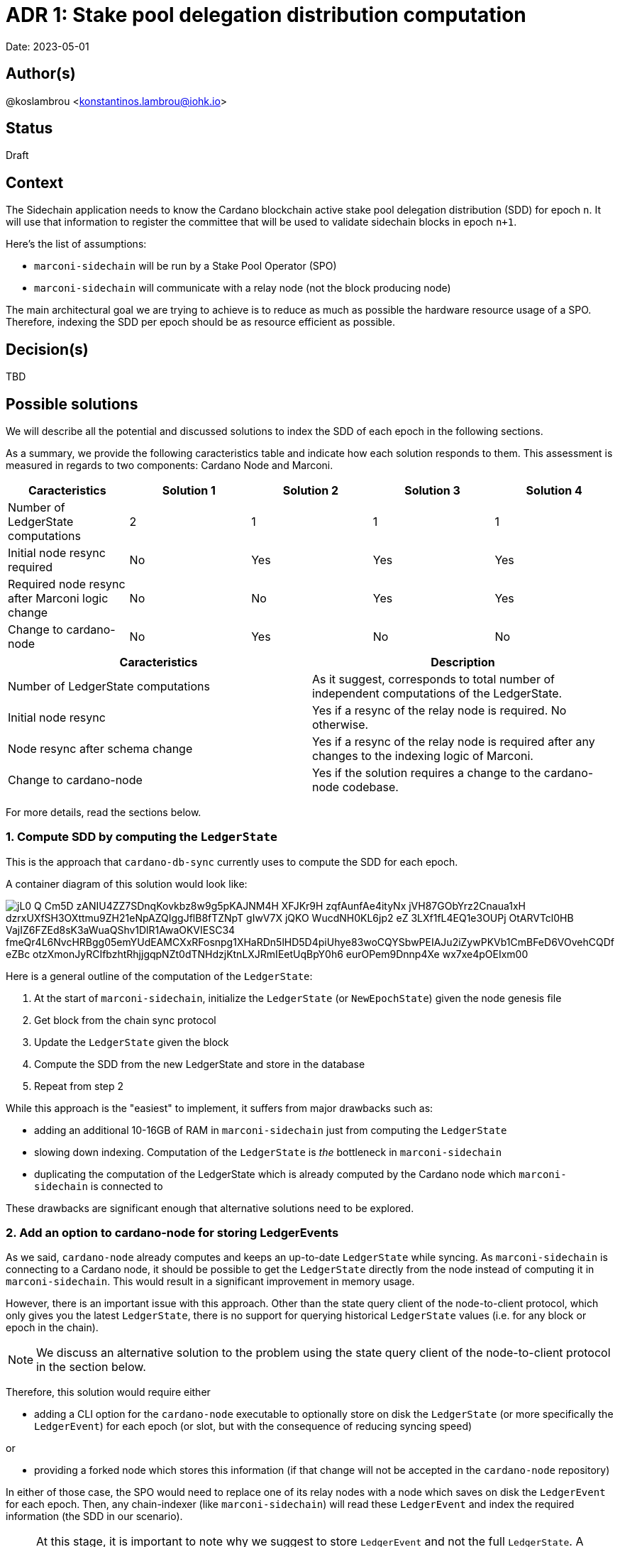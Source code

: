 = ADR 1: Stake pool delegation distribution computation

Date: 2023-05-01

== Author(s)

@koslambrou <konstantinos.lambrou@iohk.io>

== Status

Draft

== Context

The Sidechain application needs to know the Cardano blockchain active stake pool delegation distribution (SDD) for epoch `n`.
It will use that information to register the committee that will be used to validate sidechain blocks in epoch `n+1`.

Here's the list of assumptions:

* `marconi-sidechain` will be run by a Stake Pool Operator (SPO)
* `marconi-sidechain` will communicate with a relay node (not the block producing node)

The main architectural goal we are trying to achieve is to reduce as much as possible the hardware resource usage of a SPO.
Therefore, indexing the SDD per epoch should be as resource efficient as possible.

== Decision(s)

TBD

== Possible solutions

We will describe all the potential and discussed solutions to index the SDD of each epoch in the following sections.

As a summary, we provide the following caracteristics table and indicate how each solution responds to them.
This assessment is measured in regards to two components: Cardano Node and Marconi.

[cols="1,1,1,1,1"]
|===
|Caracteristics | Solution 1 | Solution 2 | Solution 3 | Solution 4

|Number of LedgerState computations | 2 | 1 | 1 | 1
|Initial node resync required | No | Yes | Yes | Yes
|Required node resync after Marconi logic change | No | No | Yes | Yes
|Change to cardano-node | No | Yes | No | No
|===

[cols="1,1"]
|===
|Caracteristics | Description

|Number of LedgerState computations
|As it suggest, corresponds to total number of independent computations of the LedgerState.

|Initial node resync
|Yes if a resync of the relay node is required. No otherwise.

|Node resync after schema change
|Yes if a resync of the relay node is required after any changes to the indexing logic of Marconi.

|Change to cardano-node
|Yes if the solution requires a change to the cardano-node codebase.

|===

For more details, read the sections below.

=== 1. Compute SDD by computing the `LedgerState`

This is the approach that `cardano-db-sync` currently uses to compute the SDD for each epoch.

A container diagram of this solution would look like:

image::http://www.plantuml.com/plantuml/png/jL0_Q-Cm5D_zANIU4ZZ7SDnqKovkbz8w9g5pKAJNM4H_XFJKr9H-zqfAunfAe4ityNx_jVH87GObYrz2Cnaua1xH-dzrxUXfSH3OXttmu9ZH21eNpAZQIggJflB8fTZNpT-gIwV7X_jQKO_WucdNH0KL6jp2_eZ_3LXf1fL4EQ1e3OUPj-OtARVTcl0HB-VajIZ6FZEd8sK3aWuaQShv1DlR1AwaOKVIESC34_fmeQr4L6NvcHRBgg05emYUdEAMCXxRFosnpg1XHaRDn5lHD5D4piUhye83woCQYSbwPEIAJu2iZywPKVb1CmBFeD6VOvehCQDf-eZBc_otzXmonJyRCIfbzhtRhjjgqpNZt0dTNHdzjKtnLXJRmIEetUqBpY0h6-eurOPem9Dnnp4Xe-wx7xe4pOEIxm00[]

Here is a general outline of the computation of the `LedgerState`:

. At the start of `marconi-sidechain`, initialize the `LedgerState` (or `NewEpochState`) given the node genesis file
. Get block from the chain sync protocol
. Update the `LedgerState` given the block
. Compute the SDD from the new LedgerState and store in the database
. Repeat from step 2

While this approach is the "easiest" to implement, it suffers from major drawbacks such as:

* adding an additional 10-16GB of RAM in `marconi-sidechain` just from computing the `LedgerState`
* slowing down indexing.
  Computation of the `LedgerState` is _the_ bottleneck in `marconi-sidechain`
* duplicating the computation of the LedgerState which is already computed by the Cardano node which `marconi-sidechain` is connected to

These drawbacks are significant enough that alternative solutions need to be explored.

=== 2. Add an option to cardano-node for storing LedgerEvents

As we said, `cardano-node` already computes and keeps an up-to-date `LedgerState` while syncing.
As `marconi-sidechain` is connecting to a Cardano node, it should be possible to get the `LedgerState` directly from the node instead of computing it in `marconi-sidechain`.
This would result in a significant improvement in memory usage.

However, there is an important issue with this approach.
Other than the state query client of the node-to-client protocol, which only gives you the latest `LedgerState`, there is no support for querying historical `LedgerState` values (i.e. for any block or epoch in the chain).

[NOTE]
====
We discuss an alternative solution to the problem using the state query client of the node-to-client protocol in the section below.
====

Therefore, this solution would require either

* adding a CLI option for the `cardano-node` executable to optionally store on disk the `LedgerState` (or more specifically the `LedgerEvent`) for each epoch (or slot, but with the consequence of reducing syncing speed)

or

* providing a forked node which stores this information (if that change will not be accepted in the `cardano-node` repository)

In either of those case, the SPO would need to replace one of its relay nodes with a node which saves on disk the `LedgerEvent` for each epoch.
Then, any chain-indexer (like `marconi-sidechain`) will read these `LedgerEvent` and index the required information (the SDD in our scenario).

[NOTE]
====
At this stage, it is important to note why we suggest to store `LedgerEvent` and not the full `LedgerState`.
A `LedgerEvent` is derived from the `LedgerState` and describes changes to the `LedgerState` after each block is applied.
Thus, it is a smaller data structure when compared to `LedgerState`.
See https://github.com/input-output-hk/cardano-ledger/blob/master/docs/LedgerEvents.md for more information.
====

A container diagram of this solution would look like:

image::http://www.plantuml.com/plantuml/png/jL7DRfmm4Bxp52ud8fL5gdhgAGsRIvKIb5NFaR67nOf_B7ieHLNVlRPtbmLfLVMI0vAPxsU-cRdtI1sEIcOVX6Pov406HEk_L9MZq-ueS1YxqODZHYDet36ZAYkfZfhI8vUYg-hFPHjBFxu_LOfw11TAhtLGKA71xUox-E_1IZEhA4eDiiPmABmr7qb-Q9y9N_3yZlpEiYLFuNIWl82aCucQ_6w5TJQ23zAmDz8wmqSczF52Un11bUGdMWYhHYqOHV1a2hFaeTXyQeXr1WqpCcYktlkkqC7d2VWHtEDFqBZl0d_rxmF_qk4MTN82OUDPA1fN9m9uVfLUS613GCzc2oEDtGEo8QHDZDBFcX58hK_HwoNwLdqxZmFAjt6Mvl48bpVvQcsqZrzFUpf1VtPVqQ-3C2fbYlFjyDoKBsszR7v5T__O_sQ8Frbsc3s2UdtyXGKaNKqTfzeG3JWPzxRu9zJzxsNlGVDHoRy0[]

The benefits:

* removal of the additional 10-16GB of memory needed to compute the `LedgerState` in `marconi-sidechain`
* enables any chain-indexers (`cardano-db-sync`, `Kupo`, etc) to read the stored `LedgerEvent` in order to index various information like SDD and rewards without using a large amount of memory

The drawbacks:

* requires a change to `cardano-node` in order to store those LedgerEvents. This implies lots of discussions with the `cardano-node` team to accept such a change.
* needs the SPO to resync the relay node from scratch in order to save the `LedgerEvent` on disk. However, such a resync will only be required once, even after an upgrade on `marconi-sidechain`.
* need to maintain a separate fork of the `cardano-node` in the event of the node team not agreeing to merge those changes

=== 3. Index SDD from the state query client of the node-to-client protocol

This alternative solution takes advantage of the only way currently to get the SDD from a `cardano-node` by using the state query client of the node-to-client protocol.
However, the query will only return the latest SDD given the slot from which the Cardano node is synced to.
In order to take advantage of this functionality, we would need to change the deployment method of `marconi-sidechain` to something as follows:

. The SPO needs to stop the relay node and delete the `cardano-node` database
. Start `marconi-sidechain` which will wait for the node to start
. Start the relay node
. Once Marconi has noticed that the node has started syncing, it will start querying the local query state for the SDD for each new epoch and index it in the database.

The container diagram is the same as the link:#compute-sdd-by-tracking-the-ledgerstate[Compute SDD by tracking the LedgerState] solution.

The benefits:

* no change to `cardano-node` are required
* uses the existing infrastructure to get the required information

The drawbacks:

* needs the SPO to resync the relay node from scratch
* any indexing logic or database schema change to Marconi would require reindexing the local node (thus deleting the node database)
* need to continuously poll the relay node when a new epoch occurs

=== 4. Transform `marconi-sidechain` to a Cardano relay node

`marconi-sidechain` could be changed to become _a_ Cardano node and replace the SPO's relay node.
Then, it would have the same functionality as a relay (using node-to-node protocol), but also index
the necessary for the Sidechain team.

A container diagram of this solution would look like:

image::http://www.plantuml.com/plantuml/png/jO_1JW8n48RlVOgw9qY4JOmdJyZgnSYoWNWcfPr0GzjfsccG6D_TLW8BYIPUl4sdt_pppIII29IiOJVQIPCKy2sHZmzr7SH-lD6qJUiK8KXq18x64ctjZN1bPXH96Rskc_jHLrflizVQYaWGSclLe2EX7OIn_vVy9_063xOCVIzWBIeOH8-tl5fsSwxE_zMGVp1szXcilSlCrA3SyIwWIbAx3I_ZrV2Iiw9ewSpEZXLVW1674pdL-Tb3nrI9rYQdfI28V9_FgtAplMkv3qWeqLolY5g1tEQwI9zg_kXznahwnNzl8uKniUI-BEVjQD4rHvaVyT-LcYkbJyQMXqXWLy_lD81GX1eHb7387T0Um-wy1KAV_yUJ9-1KikOB[]

The benefits:

* no change to `cardano-node` are required
* only one computation of `LedgerState` is required

The drawbacks:

* uncertainty of capability to use `cardano-node` as a library
* this version of `marconi-sidechain` would use the same amount of memory as the relay node.
  Therefore, it would not be able to be deployed on an AWS small instance as initially requested by the Sidechain team
* needs the SPO to resync the relay node from scratch
* any indexing logic or database schema change to Marconi would require reindexing the Marconi node (thus deleting the node database)

=== 5. Use Mithril SDD snapshots

An approach that has been proposed would be to use the SDD snapshots provided by Mithril.
Then, `marconi-sidechain` would simply fetch those snapshots and index them in its database.

However, it is unclear at what points in time the snapshots will available.
We expect the Sidechain team to need SDD for epochs close to the tip of the Cardano chain.
Therefore, our intuition is that Mithril could be used to _bootstrap_ `marconi-sidechain` for faster syncing, but we would still need to implement one of the previous solutions to index the SDD that occur on epochs after the latest Mithril snapshot.

== Implications

== Notes

=== 2023/05/03

Discussing with @abailly-iohk, seems like the "ideal" solution would be to transform `marconi-sidechain` to a Cardano node using the node-to-node protocol and replace the SPO's relay node.
However, we require product input from the Sidechain team given the changes that an SPO would have to do.
